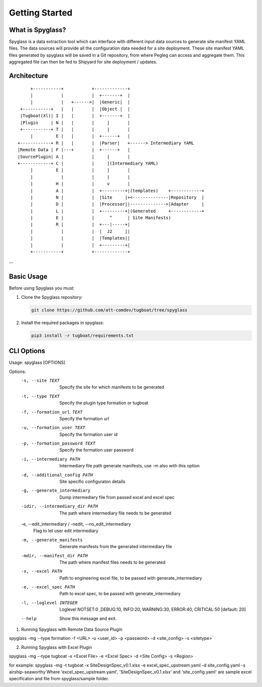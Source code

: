 ..
      Copyright 2018 AT&T Intellectual Property.
      All Rights Reserved.

      Licensed under the Apache License, Version 2.0 (the "License"); you may
      not use this file except in compliance with the License. You may obtain
      a copy of the License at

          http://www.apache.org/licenses/LICENSE-2.0

      Unless required by applicable law or agreed to in writing, software
      distributed under the License is distributed on an "AS IS" BASIS, WITHOUT
      WARRANTIES OR CONDITIONS OF ANY KIND, either express or implied. See the
      License for the specific language governing permissions and limitations
      under the License.

===============
Getting Started
===============

What is Spyglass?
----------------

Spyglass is a data extraction tool which can interface with
different input data sources to generate site manifest YAML files.
The data sources will provide all the configuration data needed
for a site deployment. These site manifest YAML files generated
by spyglass will be saved in a Git repository, from where Pegleg
can access and aggregate them. This aggregated file can then be
fed to Shipyard for site deployment / updates.

Architecture
------------

::

        +-----------+           +-------------+
        |           |           |  +-------+  |
        |           |   +------>|  |Generic|  |
    +-----------+   |   |       |  |Object |  |
    |Tugboat(Xl)| I |   |       |  +-------+  |
    |Plugin     | N |   |       |     |       |
    +-----------+ T |   |       |     |       |
        |         E |   |       |  +------+   |
   +------------+ R |   |       |  |Parser|   +------> Intermediary YAML
   |Remote Data | F |---+       |  +------+   |
   |SourcePlugin| A |           |     |       |
   +------------+ C |           |     |(Intermediary YAML)
        |         E |           |     |       |
        |           |           |     |       |
        |         H |           |     v       |
        |         A |           |  +---------+|(templates)    +------------+
        |         N |           |  |Site     |+<--------------|Repository  |
        |         D |           |  |Processor||-------------->|Adapter     |
        |         L |           |  +---------+|(Generated     +------------+
        |         E |           |      ^      | Site Manifests)
        |         R |           |  +---|-----+|
        |           |           |  |  J2     ||
        |           |           |  |Templates||
        |           |           |  +---------+|
        +-----------+           +-------------+

--

Basic Usage
-----------

Before using Spyglass you must:


1. Clone the Spyglass repository:

   .. code-block:: console

    git clone https://github.com/att-comdev/tugboat/tree/spyglass

2. Install the required packages in spyglass:

   .. code-block:: console

     pip3 install -r tugboat/requirements.txt


CLI Options
-----------

Usage: spyglass [OPTIONS]

Options:
  -s, --site TEXT                 Specify the site for which manifests to be
                                  generated
  -t, --type TEXT                 Specify the plugin type formation or tugboat
  -f, --formation_url TEXT        Specify the formation url
  -u, --formation_user TEXT       Specify the formation user id
  -p, --formation_password TEXT   Specify the formation user password
  -i, --intermediary PATH         Intermediary file path  generate manifests,
                                  use -m also with this option
  -d, --additional_config PATH    Site specific configuraton details
  -g, --generate_intermediary     Dump intermediary file from passed excel and
                                  excel spec
  -idir, --intermediary_dir PATH  The path where intermediary file needs to be
                                  generated
  -e, --edit_intermediary / -nedit, --no_edit_intermediary
                                  Flag to let user edit intermediary
  -m, --generate_manifests        Generate manifests from the generated
                                  intermediary file
  -mdir, --manifest_dir PATH      The path where manifest files needs to be
                                  generated
  -x, --excel PATH                Path to engineering excel file, to be passed
                                  with generate_intermediary
  -e, --excel_spec PATH           Path to excel spec, to be passed with
                                  generate_intermediary
  -l, --loglevel INTEGER          Loglevel NOTSET:0 ,DEBUG:10,     INFO:20,
                                  WARNING:30, ERROR:40, CRITICAL:50  [default:
                                  20]
  --help                          Show this message and exit.


1. Running Spyglass with  Remote Data Source Plugin

spyglass -mg --type formation -f <URL> -u <user_id> -p <password> -d <site_config> -s <sitetype>

2. Running Spyglass with Excel Plugin

spyglass -mg --type tugboat -x <Excel File> -e <Excel Spec> -d <Site Config> -s <Region>

for example:
spyglass -mg -t tugboat -x SiteDesignSpec_v0.1.xlsx -e excel_spec_upstream.yaml -d site_config.yaml -s airship-seaworthy
Where 'excel_spec_upstream.yaml', 'SiteDesignSpec_v0.1.xlsx' and
'site_config.yaml' are sample excel specificaton and file from
spyglass/sample folder.

